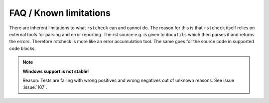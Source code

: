 FAQ / Known limitations
=======================

There are inherent limitations to what ``rstcheck`` can and cannot do. The reason for this is that
``rstcheck`` itself relies on external tools for parsing and error reporting.
The rst source e.g. is given to ``docutils`` which then parses it and returns the errors.
Therefore rstcheck is more like an error accumulation tool. The same goes for the source
code in supported code blocks.

.. note::

    **Windows support is not stable!**

    Reason: Tests are failing with wrong positives and wrong negatives out of unknown reasons.
    See issue :issue:`107`.


.. rstcheck: ignore-roles=issue
